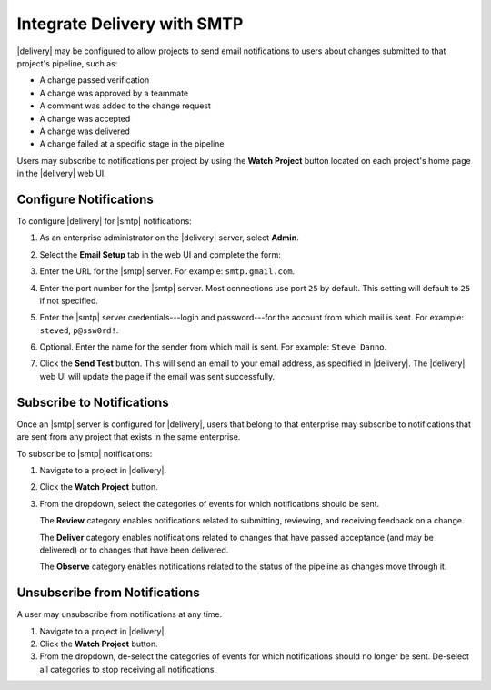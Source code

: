 .. THIS PAGE IS IDENTICAL TO docs.chef.io/integrate_delivery_smtp.html BY DESIGN
.. THIS PAGE IS LOCATED AT THE /delivery/ PATH.

=====================================================
Integrate Delivery with SMTP
=====================================================

|delivery| may be configured to allow projects to send email notifications to users about changes submitted to that project's pipeline, such as:

* A change passed verification
* A change was approved by a teammate
* A comment was added to the change request
* A change was accepted
* A change was delivered
* A change failed at a specific stage in the pipeline

Users may subscribe to notifications per project by using the **Watch Project** button located on each project's home page in the |delivery| web UI.

Configure Notifications
=====================================================
To configure |delivery| for |smtp| notifications:

#. As an enterprise administrator on the |delivery| server, select **Admin**.
#. Select the **Email Setup** tab in the web UI and complete the form:

   .. image:: ../../images/delivery_integrate_smtp.svg
      :width: 300px
      :align: left

#. Enter the URL for the |smtp| server. For example: ``smtp.gmail.com``.
#. Enter the port number for the |smtp| server. Most connections use port ``25`` by default. This setting will default to ``25`` if not specified.
#. Enter the |smtp| server credentials---login and password---for the account from which mail is sent. For example: ``steved``, ``p@ssw0rd!``.
#. Optional. Enter the name for the sender from which mail is sent. For example: ``Steve Danno``.
#. Click the **Send Test** button. This will send an email to your email address, as specified in |delivery|. The |delivery| web UI will update the page if the email was sent successfully.

Subscribe to Notifications
=====================================================
Once an |smtp| server is configured for |delivery|, users that belong to that enterprise may subscribe to notifications that are sent from any project that exists in the same enterprise.

To subscribe to |smtp| notifications:

#. Navigate to a project in |delivery|.
#. Click the **Watch Project** button.
#. From the dropdown, select the categories of events for which notifications should be sent.

   The **Review** category enables notifications related to submitting, reviewing, and receiving feedback on a change.

   The **Deliver** category enables notifications related to changes that have passed acceptance (and may be delivered) or to changes that have been delivered.

   The **Observe** category enables notifications related to the status of the pipeline as changes move through it.


Unsubscribe from Notifications
=====================================================
A user may unsubscribe from notifications at any time.

#. Navigate to a project in |delivery|.
#. Click the **Watch Project** button.
#. From the dropdown, de-select the categories of events for which notifications should no longer be sent. De-select all categories to stop receiving all notifications.
